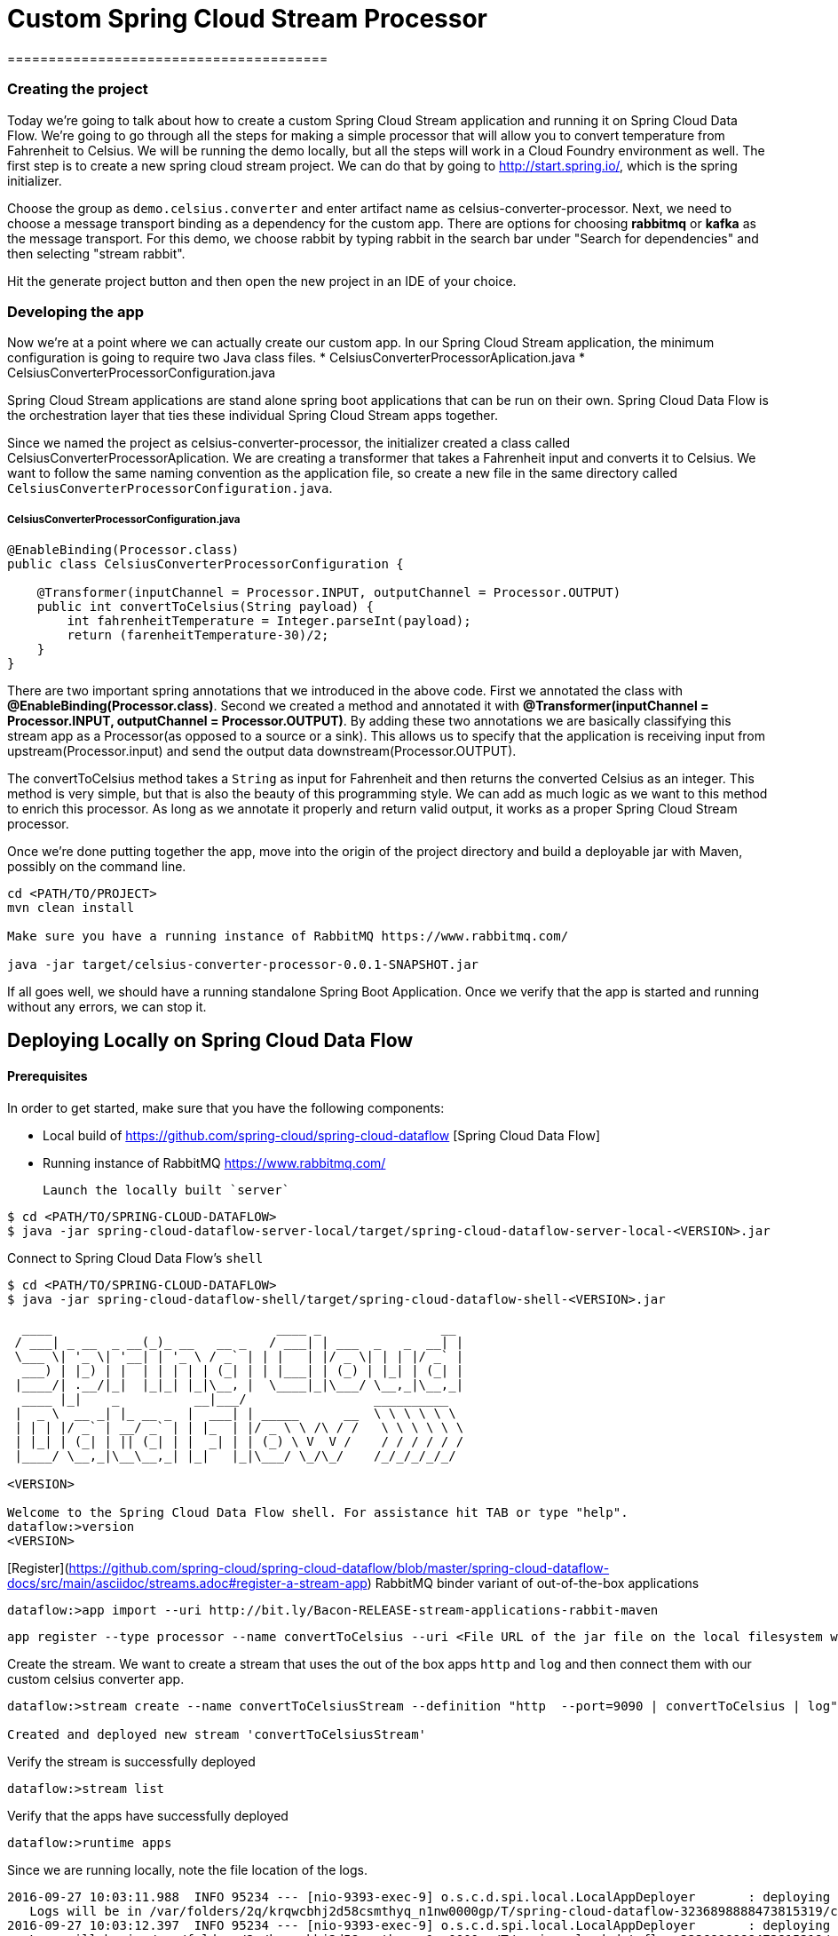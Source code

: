 # Custom Spring Cloud Stream Processor
=======================================

### Creating the project

Today we're going to talk about how to create a custom Spring Cloud Stream application and running it on Spring Cloud Data Flow.
We're going to go through all the steps for making a simple processor that will allow you to convert temperature from Fahrenheit to Celsius.
We will be running the demo locally, but all the steps will work in a Cloud Foundry environment as well.
The first step is to create a new spring cloud stream project.
We can do that by going to http://start.spring.io/, which is the spring initializer.

Choose the group as `demo.celsius.converter` and enter artifact name as celsius-converter-processor.
Next, we need to choose a message transport binding as a dependency for the custom app.
There are options for choosing ***rabbitmq*** or ***kafka*** as the message transport.
For this demo, we choose rabbit by typing rabbit in the search bar under "Search for dependencies" and then selecting "stream rabbit".

Hit the generate project button and then open the new project in an IDE of your choice.

### Developing the app

Now we're at a point where we can actually create our custom app. In our Spring Cloud Stream application, the minimum configuration is going to require two Java class files.
* CelsiusConverterProcessorAplication.java
* CelsiusConverterProcessorConfiguration.java

Spring Cloud Stream applications are stand alone spring boot applications that can be run on their own.
Spring Cloud Data Flow is the orchestration layer that ties these individual Spring Cloud Stream apps together.

Since we named the project as celsius-converter-processor, the initializer created a class called CelsiusConverterProcessorAplication.
We are creating a transformer that takes a Fahrenheit input and converts it to Celsius.
We want to follow the same naming convention as the application file, so create a new file in the same directory called `CelsiusConverterProcessorConfiguration.java`.

##### CelsiusConverterProcessorConfiguration.java
```
@EnableBinding(Processor.class)
public class CelsiusConverterProcessorConfiguration {

    @Transformer(inputChannel = Processor.INPUT, outputChannel = Processor.OUTPUT)
    public int convertToCelsius(String payload) {
        int fahrenheitTemperature = Integer.parseInt(payload);
        return (farenheitTemperature-30)/2;
    }
}
```

There are two important spring annotations that we introduced in the above code.
First we annotated the class with **@EnableBinding(Processor.class)**.
Second we created a method and annotated it with ***@Transformer(inputChannel = Processor.INPUT, outputChannel = Processor.OUTPUT)***.
By adding these two annotations we are basically classifying this stream app as a Processor(as opposed to a source or a sink).
This allows us to specify that the application is receiving input from upstream(Processor.input) and send the output data downstream(Processor.OUTPUT).

The convertToCelsius method takes a `String` as input for Fahrenheit and then returns the converted Celsius as an integer.
This method is very simple, but that is also the beauty of this programming style.
We can add as much logic as we want to this method to enrich this processor.
As long as we annotate it properly and return valid output, it works as a proper Spring Cloud Stream processor.

Once we're done putting together the app, move into the origin of the project directory and build a deployable jar with Maven, possibly on the command line.
```
cd <PATH/TO/PROJECT>
mvn clean install

Make sure you have a running instance of RabbitMQ https://www.rabbitmq.com/

java -jar target/celsius-converter-processor-0.0.1-SNAPSHOT.jar
```

If all goes well, we should have a running standalone Spring Boot Application.
Once we verify that the app is started and running without any errors, we can stop it.

## Deploying Locally on Spring Cloud Data Flow

#### Prerequisites

In order to get started, make sure that you have the following components:

* Local build of https://github.com/spring-cloud/spring-cloud-dataflow [Spring Cloud Data Flow]
* Running instance of RabbitMQ https://www.rabbitmq.com/


 Launch the locally built `server`

```
$ cd <PATH/TO/SPRING-CLOUD-DATAFLOW>
$ java -jar spring-cloud-dataflow-server-local/target/spring-cloud-dataflow-server-local-<VERSION>.jar
```

Connect to Spring Cloud Data Flow's `shell`

```
$ cd <PATH/TO/SPRING-CLOUD-DATAFLOW>
$ java -jar spring-cloud-dataflow-shell/target/spring-cloud-dataflow-shell-<VERSION>.jar

  ____                              ____ _                __
 / ___| _ __  _ __(_)_ __   __ _   / ___| | ___  _   _  __| |
 \___ \| '_ \| '__| | '_ \ / _` | | |   | |/ _ \| | | |/ _` |
  ___) | |_) | |  | | | | | (_| | | |___| | (_) | |_| | (_| |
 |____/| .__/|_|  |_|_| |_|\__, |  \____|_|\___/ \__,_|\__,_|
  ____ |_|    _          __|___/                 __________
 |  _ \  __ _| |_ __ _  |  ___| | _____      __  \ \ \ \ \ \
 | | | |/ _` | __/ _` | | |_  | |/ _ \ \ /\ / /   \ \ \ \ \ \
 | |_| | (_| | || (_| | |  _| | | (_) \ V  V /    / / / / / /
 |____/ \__,_|\__\__,_| |_|   |_|\___/ \_/\_/    /_/_/_/_/_/

<VERSION>

Welcome to the Spring Cloud Data Flow shell. For assistance hit TAB or type "help".
dataflow:>version
<VERSION>
```


[Register](https://github.com/spring-cloud/spring-cloud-dataflow/blob/master/spring-cloud-dataflow-docs/src/main/asciidoc/streams.adoc#register-a-stream-app) RabbitMQ binder variant of out-of-the-box applications
```
dataflow:>app import --uri http://bit.ly/Bacon-RELEASE-stream-applications-rabbit-maven
```

```
app register --type processor --name convertToCelsius --uri <File URL of the jar file on the local filesystem where you built the project above> --force
```

Create the stream.
We want to create a stream that uses the out of the box apps `http` and `log` and then connect them with our custom celsius converter app.

```
dataflow:>stream create --name convertToCelsiusStream --definition "http  --port=9090 | convertToCelsius | log" --deploy 

Created and deployed new stream 'convertToCelsiusStream'
```

Verify the stream is successfully deployed

```
dataflow:>stream list
```

Verify that the apps have successfully deployed

```
dataflow:>runtime apps
```

Since we are running locally, note the file location of the logs.


```
2016-09-27 10:03:11.988  INFO 95234 --- [nio-9393-exec-9] o.s.c.d.spi.local.LocalAppDeployer       : deploying app convertToCelsiusStream.log instance 0
   Logs will be in /var/folders/2q/krqwcbhj2d58csmthyq_n1nw0000gp/T/spring-cloud-dataflow-3236898888473815319/convertToCelsiusStream-1474984991968/convertToCelsiusStream.log
2016-09-27 10:03:12.397  INFO 95234 --- [nio-9393-exec-9] o.s.c.d.spi.local.LocalAppDeployer       : deploying app convertToCelsiusStream.convertToCelsius instance 0
   Logs will be in /var/folders/2q/krqwcbhj2d58csmthyq_n1nw0000gp/T/spring-cloud-dataflow-3236898888473815319/convertToCelsiusStream-1474984992392/convertToCelsiusStream.convertToCelsius
2016-09-27 10:03:14.445  INFO 95234 --- [nio-9393-exec-9] o.s.c.d.spi.local.LocalAppDeployer       : deploying app convertToCelsiusStream.http instance 0
   Logs will be in /var/folders/2q/krqwcbhj2d58csmthyq_n1nw0000gp/T/spring-cloud-dataflow-3236898888473815319/convertToCelsiusStream-1474984994440/convertToCelsiusStream.http
```

 Post sample data pointing to the `http` endpoint: `http://localhost:9090` [`9090` is the `server.port` we specified for the `http` source in this case]


```
dataflow:>http post --target http://localhost:9090 --data 76
> POST (text/plain;Charset=UTF-8) http://localhost:9090 76
> 202 ACCEPTED
```

Open the log file for the convertToCelsiusStream.log app to see the output of our stream
```
tail -f /var/folders/2q/krqwcbhj2d58csmthyq_n1nw0000gp/T/spring-cloud-dataflow-7563139704229890655/convertToCelsiusStream-1474990317406/convertToCelsiusStream.log/stdout_0.log
```
You should see the temperature you posted converted to Celsius!
```
2016-09-27 10:05:34.933  INFO 95616 --- [CelsiusStream-1] log.sink                                 : 23
```

In conclusion, we created a simple Spring Cloud Stream processor that converts the incoming Fahrenheit temperature data to Celsius.
We ran it first as a standalone Spring Boot microservice application and then took the same app to Spring Cloud Data Flow to orchestrate it to be part of a stream that contains other apps.
